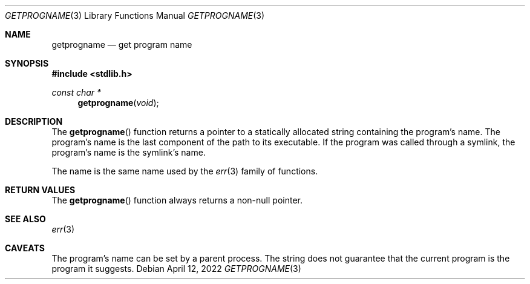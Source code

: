 .\"	$OpenBSD: mdoc.template,v 1.15 2014/03/31 00:09:54 dlg Exp $
.\"
.\" Copyright (c) 2022 Guilherme Janczak <guilherme.janczak@yandex.com>
.\"
.\" Permission to use, copy, modify, and distribute this software for any
.\" purpose with or without fee is hereby granted, provided that the above
.\" copyright notice and this permission notice appear in all copies.
.\"
.\" THE SOFTWARE IS PROVIDED "AS IS" AND THE AUTHOR DISCLAIMS ALL WARRANTIES
.\" WITH REGARD TO THIS SOFTWARE INCLUDING ALL IMPLIED WARRANTIES OF
.\" MERCHANTABILITY AND FITNESS. IN NO EVENT SHALL THE AUTHOR BE LIABLE FOR
.\" ANY SPECIAL, DIRECT, INDIRECT, OR CONSEQUENTIAL DAMAGES OR ANY DAMAGES
.\" WHATSOEVER RESULTING FROM LOSS OF USE, DATA OR PROFITS, WHETHER IN AN
.\" ACTION OF CONTRACT, NEGLIGENCE OR OTHER TORTIOUS ACTION, ARISING OUT OF
.\" OR IN CONNECTION WITH THE USE OR PERFORMANCE OF THIS SOFTWARE.
.\"
.Dd $Mdocdate: April 12 2022 $
.Dt GETPROGNAME 3
.Os
.Sh NAME
.Nm getprogname
.Nd get program name
.Sh SYNOPSIS
.In stdlib.h
.Ft const char *
.Fn getprogname "void"
.Sh DESCRIPTION
The
.Fn getprogname
function returns a pointer to a statically allocated string containing the
program's name.
The program's name is the last component of the path to its executable.
If the program was called through a symlink, the program's name is the symlink's
name.
.Pp
The name is the same name used by the
.Xr err 3
family of functions.
.Sh RETURN VALUES
The
.Fn getprogname
function always returns a non-null pointer.
.Sh SEE ALSO
.Xr err 3
.Sh CAVEATS
The program's name can be set by a parent process.
The string does not guarantee that the current program is the program it
suggests.
